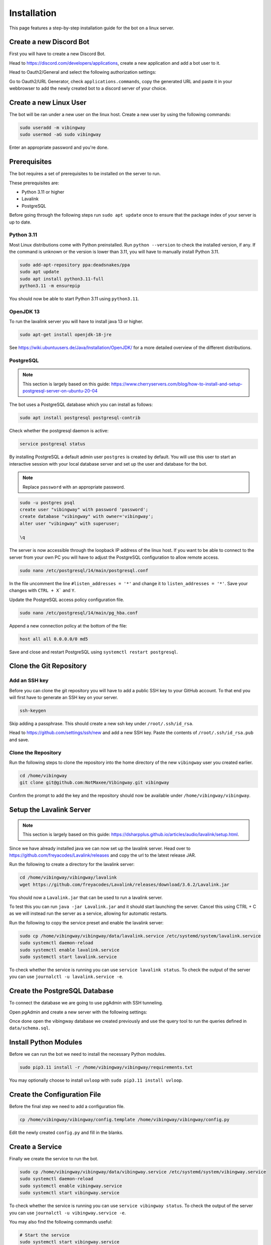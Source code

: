 .. _guides_installation:

Installation
############

This page features a step-by-step installation guide for the bot on a linux
server.

Create a new Discord Bot
************************

First you will have to create a new Discord Bot.

Head to https://discord.com/developers/applications, create a new application
and add a bot user to it.

Head to Oauth2/General and select the following authorization settings:

.. image:: ../_images/guides/oauth_permissions.png

Go to Oauth2/URL Generator, check ``applications.commands``, copy the generated
URL and paste it in your webbrowser to add the newly created bot to a discord
server of your choice.

Create a new Linux User
***********************

The bot will be ran under a new user on the linux host. Create a new user by
using the following commands:

.. code::

    sudo useradd -m vibingway
    sudo usermod -aG sudo vibingway

Enter an appropriate password and you're done.

Prerequisites
*************

The bot requires a set of prerequisites to be installed on the server to run.

These prerequisites are:

* Python 3.11 or higher
* Lavalink
* PostgreSQL 

Before going through the following steps run ``sudo apt update`` once to ensure
that the package index of your server is up to date.

Python 3.11
===========

Most Linux distributions come with Python preinstalled. Run ``python --version``
to check the installed version, if any. If the command is unknown or the version
is lower than 3.11, you will have to manually install Python 3.11.

.. code::

    sudo add-apt-repository ppa:deadsnakes/ppa
    sudo apt update 
    sudo apt install python3.11-full
    python3.11 -m ensurepip

You should now be able to start Python 3.11 using ``python3.11``.

OpenJDK 13
==========

To run the lavalink server you will have to install java 13 or higher.

.. code::

    sudo apt-get install openjdk-18-jre

See https://wiki.ubuntuusers.de/Java/Installation/OpenJDK/ for a more detailed
overview of the different distributions.

PostgreSQL
==========

.. note::

    This section is largely based on this guide: https://www.cherryservers.com/blog/how-to-install-and-setup-postgresql-server-on-ubuntu-20-04

The bot uses a PostgreSQL database which you can install as follows:

.. code::

    sudo apt install postgresql postgresql-contrib

Check whether the postgresql daemon is active:

.. code::
    
    service postgresql status

By installing PostgreSQL a default admin user ``postgres`` is created by default.
You will use this user to start an interactive session with your local database
server and set up the user and database for the bot.

.. note:: Replace ``password`` with an appropriate password.

.. code::

    sudo -u postgres psql
    create user "vibingway" with password 'password';
    create database "vibingway" with owner='vibingway';
    alter user "vibingway" with superuser;

    \q

The server is now accessible through the loopback IP address of the linux host.
If you want to be able to connect to the server from your own PC you will have
to adjust the PostgreSQL configuration to allow remote access.

.. code::

    sudo nano /etc/postgresql/14/main/postgresql.conf

In the file uncomment the line ``#listen_addresses = '*'`` and change it to
``listen_addresses = '*'``. Save your changes with ``CTRL + X``` and ``Y``.

Update the PostgreSQL access policy configuration file.

.. code::

    sudo nano /etc/postgresql/14/main/pg_hba.conf

Append a new connection policy at the bottom of the file:

.. code::

        host all all 0.0.0.0/0 md5

Save and close and restart PostgreSQL using ``systemctl restart postgresql``.

Clone the Git Repository
************************

Add an SSH key
==============

Before you can clone the git repository you will have to add a public SSH key
to your GitHub account. To that end you will first have to generate an SSH key
on your server.

.. code::

    ssh-keygen

Skip adding a passphrase. This should create a new ssh key under ``/root/.ssh/id_rsa``.

Head to https://github.com/settings/ssh/new and add a new SSH key. Paste the
contents of ``/root/.ssh/id_rsa.pub`` and save.

Clone the Repository
====================

Run the following steps to clone the repository into the home directory of the
new ``vibingway`` user you created earlier.

.. code::

    cd /home/vibingway
    git clone git@github.com:NotMaxee/Vibingway.git vibingway

Confirm the prompt to add the key and the repository should now be available
under ``/home/vibingway/vibingway``.

Setup the Lavalink Server
*************************

.. note::

    This section is largely based on this guide: https://dsharpplus.github.io/articles/audio/lavalink/setup.html.

Since we have already installed java we can now set up the lavalink server.
Head over to https://github.com/freyacodes/Lavalink/releases and copy the url
to the latest release JAR.

Run the following to create a directory for the lavalink server:

.. code::

    cd /home/vibingway/vibingway/lavalink
    wget https://github.com/freyacodes/Lavalink/releases/download/3.6.2/Lavalink.jar 

You should now a ``Lavalink.jar`` that can be used to run a lavalink server.

To test this you can run ``java -jar Lavalink.jar`` and it should start
launching the server. Cancel this using CTRL + C as we will instead run the
server as a service, allowing for automatic restarts.

Run the following to copy the service preset and enable the lavalink server:

.. code::

    sudo cp /home/vibingway/vibingway/data/lavalink.service /etc/systemd/system/lavalink.service
    sudo systemctl daemon-reload
    sudo systemctl enable lavalink.service
    sudo systemctl start lavalink.service

To check whether the service is running you can use ``service lavalink status``.
To check the output of the server you can use ``journalctl -u lavalink.service -e``.

Create the PostgreSQL Database
******************************

.. todo::

    Write an alternative step that does not rely on pgAdmin and works through
    the unix terminal instead.

To connect the database we are going to use pgAdmin with SSH tunneling.

Open pgAdmin and create a new server with the following settings:

.. image:: ../_images/guides/pgadmin_connection.png
.. image:: ../_images/guides/pgadmin_ssl_tunnel.png

Once done open the vibingway database we created previously and use the query
tool to run the queries defined in ``data/schema.sql``.

Install Python Modules
**********************

Before we can run the bot we need to install the necessary Python modules.

.. code::

    sudo pip3.11 install -r /home/vibingway/vibingway/requirements.txt

You may optionally choose to install ``uvloop`` with ``sudo pip3.11 install uvloop``.

Create the Configuration File
*****************************

Before the final step we need to add a configuration file. 

.. code::

    cp /home/vibingway/vibingway/config.template /home/vibingway/vibingway/config.py

Edit the newly created ``config.py`` and fill in the blanks.

Create a Service
****************

Finally we create the service to run the bot.

.. code::

    sudo cp /home/vibingway/vibingway/data/vibingway.service /etc/systemd/system/vibingway.service
    sudo systemctl daemon-reload
    sudo systemctl enable vibingway.service
    sudo systemctl start vibingway.service

To check whether the service is running you can use ``service vibingway status``.
To check the output of the server you can use ``journalctl -u vibingway.service -e``.

You may also find the following commands useful:

.. code::

    # Start the service
    sudo systemctl start vibingway.service

    # Stop the service
    sudo systemctl stop vibingway.service

    # Restart the service
    sudo systemctl restart vibingway.service

    # Enable automatic launch on boot
    sudo systemctl enable vibingway.service

    # Disable automatic launch on boot
    sudo systemctl disable vibingway.service

